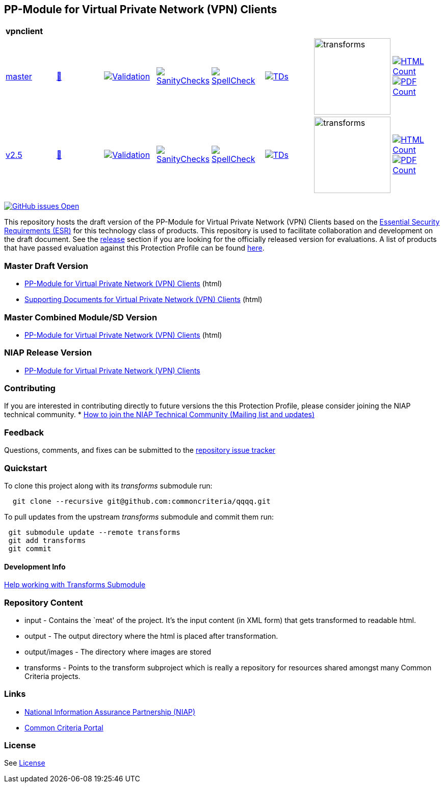 == PP-Module for Virtual Private Network (VPN) Clients


[cols="1,1,1,1,1,1,1,1"]
|===
8+| *vpnclient*
| https://github.com/commoncriteria/vpnclient/tree/master[master] 
a| https://commoncriteria.github.io/vpnclient/master/vpnclient-release.html[📄]
a|[link=https://github.com/commoncriteria/vpnclient/blob/gh-pages/master/ValidationReport.txt]
image::https://raw.githubusercontent.com/commoncriteria/vpnclient/gh-pages/master/validation.svg[Validation]
a|[link=https://github.com/commoncriteria/vpnclient/blob/gh-pages/master/SanityChecksOutput.md]
image::https://raw.githubusercontent.com/commoncriteria/vpnclient/gh-pages/master/warnings.svg[SanityChecks]
a|[link=https://github.com/commoncriteria/vpnclient/blob/gh-pages/master/SpellCheckReport.txt]
image::https://raw.githubusercontent.com/commoncriteria/vpnclient/gh-pages/master/spell-badge.svg[SpellCheck]
a|[link=https://github.com/commoncriteria/vpnclient/blob/gh-pages/master/TDValidationReport.txt]
image::https://raw.githubusercontent.com/commoncriteria/vpnclient/gh-pages/master/tds.svg[TDs]
a|image::https://raw.githubusercontent.com/commoncriteria/vpnclient/gh-pages/master/transforms.svg[transforms,150]
a| [link=https://github.com/commoncriteria/vpnclient/blob/gh-pages/master/HTMLs.adoc]
image::https://raw.githubusercontent.com/commoncriteria/vpnclient/gh-pages/master/html_count.svg[HTML Count]
[link=https://github.com/commoncriteria/vpnclient/blob/gh-pages/master/PDFs.adoc]
image::https://raw.githubusercontent.com/commoncriteria/vpnclient/gh-pages/master/pdf_count.svg[PDF Count]
| https://github.com/commoncriteria/vpnclient/tree/release-2.5[v2.5] 
a| https://commoncriteria.github.io/vpnclient/release-2.5/vpnclient-release.html[📄]
a|[link=https://github.com/commoncriteria/vpnclient/blob/gh-pages/release-2.5/ValidationReport.txt]
image::https://raw.githubusercontent.com/commoncriteria/vpnclient/gh-pages/release-2.5/validation.svg[Validation]
a|[link=https://github.com/commoncriteria/vpnclient/blob/gh-pages/release-2.5/SanityChecksOutput.md]
image::https://raw.githubusercontent.com/commoncriteria/vpnclient/gh-pages/release-2.5/warnings.svg[SanityChecks]
a|[link=https://github.com/commoncriteria/vpnclient/blob/gh-pages/release-2.5/SpellCheckReport.txt]
image::https://raw.githubusercontent.com/commoncriteria/vpnclient/gh-pages/release-2.5/spell-badge.svg[SpellCheck]
a|[link=https://github.com/commoncriteria/vpnclient/blob/gh-pages/release-2.5/TDValidationReport.txt]
image::https://raw.githubusercontent.com/commoncriteria/vpnclient/gh-pages/release-2.5/tds.svg[TDs]
a|image::https://raw.githubusercontent.com/commoncriteria/vpnclient/gh-pages/release-2.5/transforms.svg[transforms,150]
a| [link=https://github.com/commoncriteria/vpnclient/blob/gh-pages/release-2.5/HTMLs.adoc]
image::https://raw.githubusercontent.com/commoncriteria/vpnclient/gh-pages/release-2.5/html_count.svg[HTML Count]
[link=https://github.com/commoncriteria/vpnclient/blob/gh-pages/release-2.5/PDFs.adoc]
image::https://raw.githubusercontent.com/commoncriteria/vpnclient/gh-pages/release-2.5/pdf_count.svg[PDF Count]
|===

https://github.com/commoncriteria/vpnclient/issues[image:https://img.shields.io/github/issues/commoncriteria/vpnclient.svg?maxAge=2592000[GitHub
issues Open]]

This repository hosts the draft version of the PP-Module for Virtual
Private Network (VPN) Clients based on the
https://commoncriteria.github.io/pp/vpnclient/vpnclient-esr.html[Essential
Security Requirements (ESR)] for this technology class of products. This
repository is used to facilitate collaboration and development on the
draft document. See the link:#Release-Version[release] section if you
are looking for the officially released version for evaluations. A list
of products that have passed evaluation against this Protection Profile
can be found https://www.niap-ccevs.org/Product/PCL.cfm?ID624=34[here].

=== Master Draft Version

* https://commoncriteria.github.io/vpnclient/master/vpnclient-release-linkable.html[PP-Module
for Virtual Private Network (VPN) Clients] (html)
* https://commoncriteria.github.io/vpnclient/master/vpnclient-sd.html[Supporting
Documents for Virtual Private Network (VPN) Clients] (html)

=== Master Combined Module/SD Version

* https://commoncriteria.github.io/vpnclient/master/vpnclient.html[PP-Module
for Virtual Private Network (VPN) Clients] (html)

=== NIAP Release Version

* https://www.niap-ccevs.org/Profile/Info.cfm?PPID=467&id=467[PP-Module
for Virtual Private Network (VPN) Clients]

=== Contributing

If you are interested in contributing directly to future versions the
this Protection Profile, please consider joining the NIAP technical
community. *
https://www.niap-ccevs.org/NIAP_Evolution/tech_communities.cfm[How to
join the NIAP Technical Community (Mailing list and updates)]

=== Feedback

Questions, comments, and fixes can be submitted to the
https://github.com/commoncriteria/QQQQ/issues[repository issue tracker]

=== Quickstart

To clone this project along with its _transforms_ submodule run:

....
  git clone --recursive git@github.com:commoncriteria/qqqq.git
....

To pull updates from the upstream _transforms_ submodule and commit them
run:

....
 git submodule update --remote transforms
 git add transforms
 git commit
....

==== Development Info

https://github.com/commoncriteria/transforms/wiki/Working-with-Transforms-as-a-Submodule[Help
working with Transforms Submodule]

=== Repository Content

* input - Contains the `meat' of the project. It’s the input content (in
XML form) that gets transformed to readable html.
* output - The output directory where the html is placed after
transformation.
* output/images - The directory where images are stored
* transforms - Points to the transform subproject which is really a
repository for resources shared amongst many Common Criteria projects.

=== Links

* https://www.niap-ccevs.org/[National Information Assurance Partnership
(NIAP)]
* https://www.commoncriteriaportal.org/[Common Criteria Portal]

=== License

See link:./LICENSE[License]
